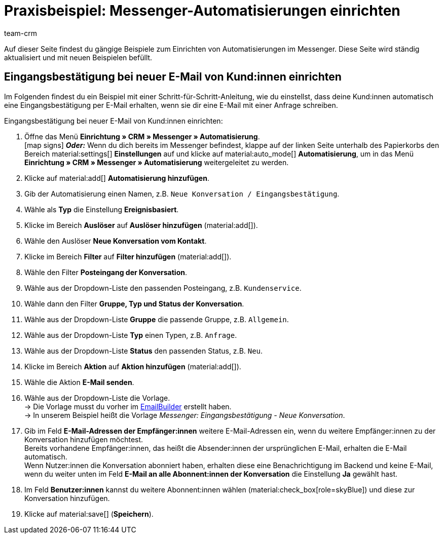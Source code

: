 = Praxisbeispiel: Messenger-Automatisierungen einrichten
:keywords: Messenger Automatisierung, Ereignisse automatisieren, Beispiel Messenger Automatisierung, Eingangsbestätigung bei neuer E-Mail vom Kunden, Eingangsbestätigung bei neuer Konversation vom Kontakt
:description: Dieses Praxisbeispiel enthält gängige Beispiele, wie du Ereignisse im Messenger automatisierst.
:author: team-crm

Auf dieser Seite findest du gängige Beispiele zum Einrichten von Automatisierungen im Messenger. Diese Seite wird ständig aktualisiert und mit neuen Beispielen befüllt.

[#eingangsbestaetigung-neue-konversation]
== Eingangsbestätigung bei neuer E-Mail von Kund:innen einrichten

Im Folgenden findest du ein Beispiel mit einer Schritt-für-Schritt-Anleitung, wie du einstellst, dass deine Kund:innen automatisch eine Eingangsbestätigung per E-Mail erhalten, wenn sie dir eine E-Mail mit einer Anfrage schreiben.

[.instruction]
Eingangsbestätigung bei neuer E-Mail von Kund:innen einrichten:

. Öffne das Menü *Einrichtung » CRM » Messenger » Automatisierung*. +
icon:map-signs[] *_Oder:_* Wenn du dich bereits im Messenger befindest, klappe auf der linken Seite unterhalb des Papierkorbs den Bereich material:settings[] *Einstellungen* auf und klicke auf material:auto_mode[] *Automatisierung*, um in das Menü *Einrichtung » CRM » Messenger » Automatisierung* weitergeleitet zu werden.
. Klicke auf material:add[] *Automatisierung hinzufügen*.
. Gib der Automatisierung einen Namen, z.B. `Neue Konversation / Eingangsbestätigung`.
. Wähle als *Typ* die Einstellung *Ereignisbasiert*.
. Klicke im Bereich *Auslöser* auf *Auslöser hinzufügen* (material:add[]).
. Wähle den Auslöser *Neue Konversation vom Kontakt*.
. Klicke im Bereich *Filter* auf *Filter hinzufügen* (material:add[]).
. Wähle den Filter *Posteingang der Konversation*.
. Wähle aus der Dropdown-Liste den passenden Posteingang, z.B. `Kundenservice`.
. Wähle dann den Filter *Gruppe, Typ und Status der Konversation*.
. Wähle aus der Dropdown-Liste *Gruppe* die passende Gruppe, z.B. `Allgemein`.
. Wähle aus der Dropdown-Liste *Typ* einen Typen, z.B. `Anfrage`.
. Wähle aus der Dropdown-Liste *Status* den passenden Status, z.B. `Neu`.
. Klicke im Bereich *Aktion* auf *Aktion hinzufügen* (material:add[]).
. Wähle die Aktion *E-Mail senden*.
. Wähle aus der Dropdown-Liste die Vorlage. +
→ Die Vorlage musst du vorher im xref:crm:emailbuilder.adoc#[EmailBuilder] erstellt haben. +
→ In unserem Beispiel heißt die Vorlage _Messenger: Eingangsbestätigung - Neue Konversation_.
. Gib im Feld *E-Mail-Adressen der Empfänger:innen* weitere E-Mail-Adressen ein, wenn du weitere Empfänger:innen zu der Konversation hinzufügen möchtest. +
Bereits vorhandene Empfänger:innen, das heißt die Absender:innen der ursprünglichen E-Mail, erhalten die E-Mail automatisch. +
Wenn Nutzer:innen die Konversation abonniert haben, erhalten diese eine Benachrichtigung im Backend und keine E-Mail, wenn du weiter unten im Feld *E-Mail an alle Abonnent:innen der Konversation* die Einstellung *Ja* gewählt hast.
. Im Feld *Benutzer:innen* kannst du weitere Abonnent:innen wählen (material:check_box[role=skyBlue]) und diese zur Konversation hinzufügen.
. Klicke auf material:save[] (*Speichern*).
